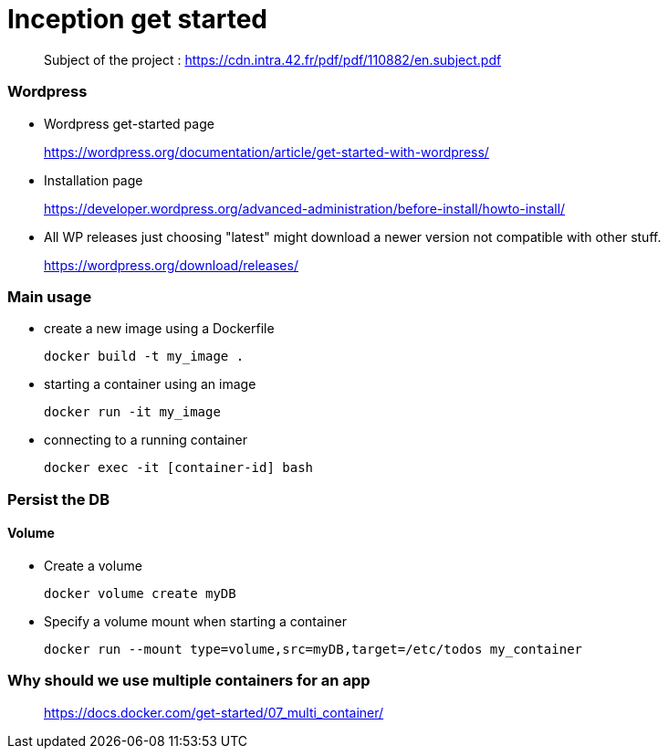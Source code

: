 = Inception get started

____
Subject of the project : https://cdn.intra.42.fr/pdf/pdf/110882/en.subject.pdf
____

=== Wordpress

* Wordpress get-started page
____
https://wordpress.org/documentation/article/get-started-with-wordpress/
____

* Installation page
____
https://developer.wordpress.org/advanced-administration/before-install/howto-install/
____

* All WP releases
just choosing "latest" might download a newer version not compatible with other stuff.
____
https://wordpress.org/download/releases/
____

=== **********
=== Main usage

* create a new image using a Dockerfile
+
[,bash]
----
docker build -t my_image .
----
* starting a container using an image
+
[,bash]
----
docker run -it my_image
----
* connecting to a running container
+
[,bash]
----
docker exec -it [container-id] bash
----

=== Persist the DB

==== Volume

* Create a volume
+
[,bash]
----
docker volume create myDB
----
* Specify a volume mount when starting a container
+
[,bash]
----
docker run --mount type=volume,src=myDB,target=/etc/todos my_container
----

=== Why should we use multiple containers for an app

____
https://docs.docker.com/get-started/07_multi_container/
____
